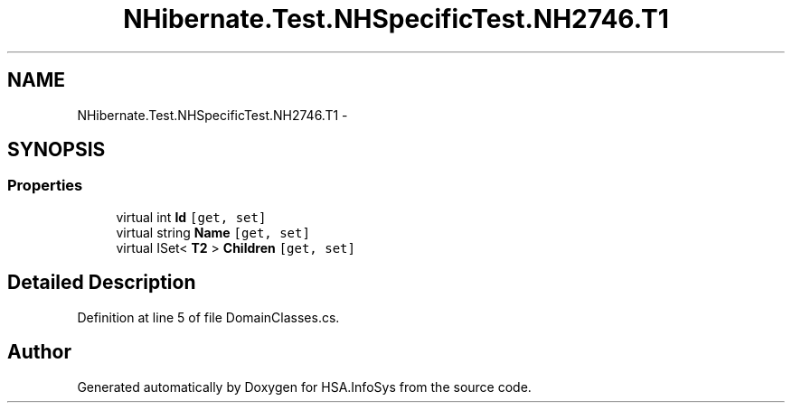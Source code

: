 .TH "NHibernate.Test.NHSpecificTest.NH2746.T1" 3 "Fri Jul 5 2013" "Version 1.0" "HSA.InfoSys" \" -*- nroff -*-
.ad l
.nh
.SH NAME
NHibernate.Test.NHSpecificTest.NH2746.T1 \- 
.SH SYNOPSIS
.br
.PP
.SS "Properties"

.in +1c
.ti -1c
.RI "virtual int \fBId\fP\fC [get, set]\fP"
.br
.ti -1c
.RI "virtual string \fBName\fP\fC [get, set]\fP"
.br
.ti -1c
.RI "virtual ISet< \fBT2\fP > \fBChildren\fP\fC [get, set]\fP"
.br
.in -1c
.SH "Detailed Description"
.PP 
Definition at line 5 of file DomainClasses\&.cs\&.

.SH "Author"
.PP 
Generated automatically by Doxygen for HSA\&.InfoSys from the source code\&.
